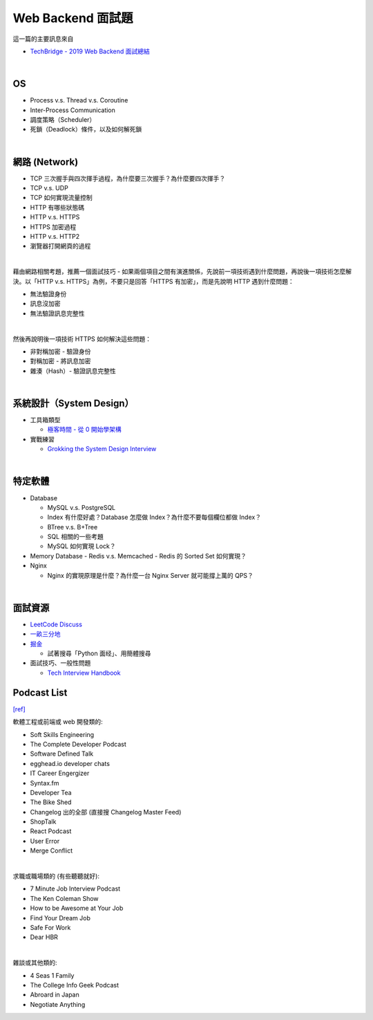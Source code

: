 Web Backend 面試題
===================

這一篇的主要訊息來自 

- `TechBridge - 2019 Web Backend 面試總結 <https://blog.techbridge.cc/2019/10/04/web-backend-interview-in-2019/>`_

|

OS
---

- Process v.s. Thread v.s. Coroutine
- Inter-Process Communication
- 調度策略（Scheduler）
- 死鎖（Deadlock）條件，以及如何解死鎖

|

網路 (Network)
---------------

- TCP 三次握手與四次揮手過程，為什麼要三次握手？為什麼要四次揮手？
- TCP v.s. UDP
- TCP 如何實現流量控制
- HTTP 有哪些狀態碼
- HTTP v.s. HTTPS
- HTTPS 加密過程
- HTTP v.s. HTTP2
- 瀏覽器打開網頁的過程

|

藉由網路相關考題，推薦一個面試技巧 - 如果兩個項目之間有演進關係，先說前一項技術遇到什麼問題，再說後一項技術怎麼解決。以「HTTP v.s. HTTPS」為例，不要只是回答「HTTPS 有加密」，而是先說明 HTTP 遇到什麼問題：

- 無法驗證身份
- 訊息沒加密
- 無法驗證訊息完整性
|

然後再說明後一項技術 HTTPS 如何解決這些問題：

- 非對稱加密 - 驗證身份
- 對稱加密 - 將訊息加密
- 雜湊（Hash）- 驗證訊息完整性



|

系統設計（System Design）
------------------------


- 工具箱類型

  - `極客時間 - 從 0 開始學架構 <https://time.geekbang.org/column/intro/81>`_

- 實戰練習

  - `Grokking the System Design Interview <https://www.educative.io/courses/grokking-the-system-design-interview>`_



|

特定軟體
---------

- Database

  - MySQL v.s. PostgreSQL
  - Index 有什麼好處？Database 怎麼做 Index？為什麼不要每個欄位都做 Index？
  - BTree v.s. B+Tree
  - SQL 相關的一些考題
  - MySQL 如何實現 Lock？
  
- Memory Database
  - Redis v.s. Memcached
  - Redis 的 Sorted Set 如何實現？
  
- Nginx
  
  - Nginx 的實現原理是什麼？為什麼一台 Nginx Server 就可能撐上萬的 QPS？


|


面試資源
--------
  
- `LeetCode Discuss <https://leetcode.com/discuss/interview-question>`_
- `一畝三分地 <https://www.1point3acres.com/bbs/forum-145-1.html>`_
- `掘金 <https://juejin.im/>`_

  - 試著搜尋「Python 面经」、用簡體搜尋
    
- 面試技巧、一般性問題

  - `Tech Interview Handbook <https://yangshun.github.io/tech-interview-handbook/questions-to-ask/>`_



Podcast List
--------------

`[ref] <https://www.ptt.cc/bbs/Soft_Job/M.1581283531.A.B75.html>`_


軟體工程或前端或 web 開發類的:

- Soft Skills Engineering
- The Complete Developer Podcast
- Software Defined Talk
- egghead.io developer chats
- IT Career Engergizer
- Syntax.fm
- Developer Tea
- The Bike Shed
- Changelog 出的全部 (直接搜 Changelog Master Feed)
- ShopTalk
- React Podcast
- User Error
- Merge Conflict

|

求職或職場類的 (有些聽聽就好):

- 7 Minute Job Interview Podcast
- The Ken Coleman Show
- How to be Awesome at Your Job
- Find Your Dream Job
- Safe For Work
- Dear HBR

|

雜談或其他類的:

- 4 Seas 1 Family
- The College Info Geek Podcast
- Abroard in Japan
- Negotiate Anything



